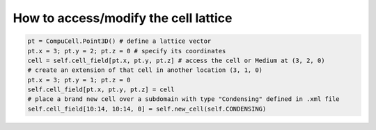 How to access/modify the cell lattice
======================================================================================

.. code-block:: Python

    pt = CompuCell.Point3D() # define a lattice vector
    pt.x = 3; pt.y = 2; pt.z = 0 # specify its coordinates
    cell = self.cell_field[pt.x, pt.y, pt.z] # access the cell or Medium at (3, 2, 0)
    # create an extension of that cell in another location (3, 1, 0)
    pt.x = 3; pt.y = 1; pt.z = 0
    self.cell_field[pt.x, pt.y, pt.z] = cell
    # place a brand new cell over a subdomain with type "Condensing" defined in .xml file
    self.cell_field[10:14, 10:14, 0] = self.new_cell(self.CONDENSING)



